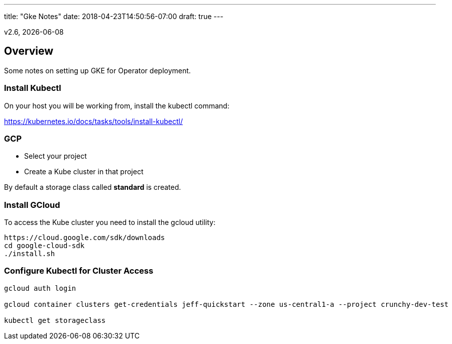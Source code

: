 ---
title: "Gke Notes"
date: 2018-04-23T14:50:56-07:00
draft: true
---

:toc:
v2.6, {docdate}

== Overview

Some notes on setting up GKE for Operator deployment.

=== Install Kubectl
On your host you will be working from, install the kubectl command:

https://kubernetes.io/docs/tasks/tools/install-kubectl/

=== GCP

* Select your project
* Create a Kube cluster in that project

By default a storage class called *standard* is created.


=== Install GCloud

To access the Kube cluster you need to install the gcloud utility:

....
https://cloud.google.com/sdk/downloads
cd google-cloud-sdk
./install.sh
....

=== Configure Kubectl for Cluster Access


....
gcloud auth login

gcloud container clusters get-credentials jeff-quickstart --zone us-central1-a --project crunchy-dev-test

kubectl get storageclass
....
